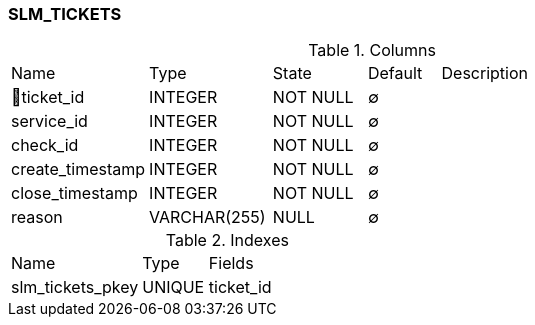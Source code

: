 [[t-slm-tickets]]
=== SLM_TICKETS



.Columns
[cols="19,17,13,10,41a"]
|===
|Name|Type|State|Default|Description
|🔑ticket_id
|INTEGER
|NOT NULL
|∅
|

|service_id
|INTEGER
|NOT NULL
|∅
|

|check_id
|INTEGER
|NOT NULL
|∅
|

|create_timestamp
|INTEGER
|NOT NULL
|∅
|

|close_timestamp
|INTEGER
|NOT NULL
|∅
|

|reason
|VARCHAR(255)
|NULL
|∅
|
|===

.Indexes
[cols="30,15,55a"]
|===
|Name|Type|Fields
|slm_tickets_pkey
|UNIQUE
|ticket_id

|===
